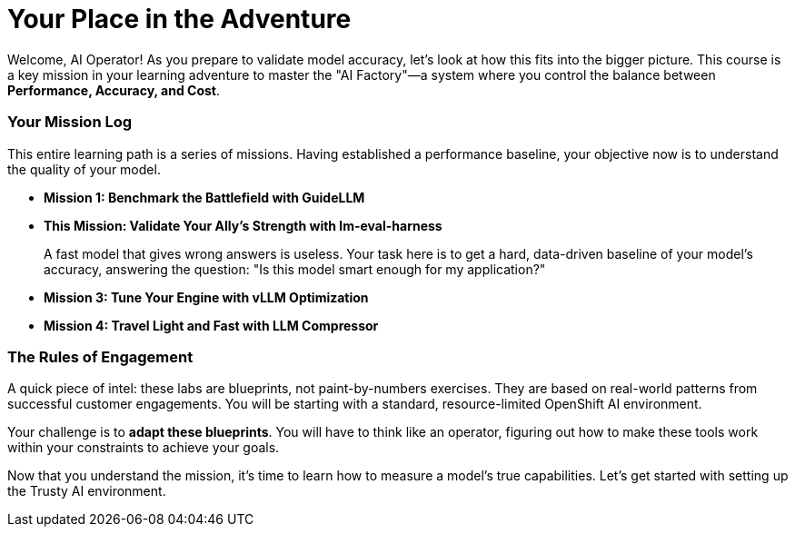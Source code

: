 // This section should be placed after the main course introduction.

= Your Place in the Adventure

Welcome, AI Operator! As you prepare to validate model accuracy, let's look at how this fits into the bigger picture. This course is a key mission in your learning adventure to master the "AI Factory"—a system where you control the balance between **Performance, Accuracy, and Cost**.

=== Your Mission Log

This entire learning path is a series of missions. Having established a performance baseline, your objective now is to understand the quality of your model.

* **Mission 1: Benchmark the Battlefield with GuideLLM**
* **This Mission: Validate Your Ally's Strength with lm-eval-harness**
+
--
A fast model that gives wrong answers is useless. Your task here is to get a hard, data-driven baseline of your model's accuracy, answering the question: "Is this model smart enough for my application?"
--
* **Mission 3: Tune Your Engine with vLLM Optimization**
* **Mission 4: Travel Light and Fast with LLM Compressor**

=== The Rules of Engagement

A quick piece of intel: these labs are blueprints, not paint-by-numbers exercises. They are based on real-world patterns from successful customer engagements. You will be starting with a standard, resource-limited OpenShift AI environment.

Your challenge is to **adapt these blueprints**. You will have to think like an operator, figuring out how to make these tools work within your constraints to achieve your goals.

Now that you understand the mission, it's time to learn how to measure a model's true capabilities. Let's get started with setting up the Trusty AI environment.